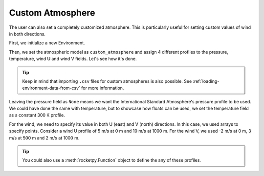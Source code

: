 .. _custom_atmosphere:

Custom Atmosphere
=================

The user can also set a completely customized atmosphere.
This is particularly useful for setting custom values of wind in both directions.

First, we initialize a new Environment.

.. jupyter-execute::

    from rocketpy import Environment

    env_custom_atm = Environment()

Then, we set the atmospheric model as ``custom_atmosphere`` and assign 4 different
profiles to the pressure, temperature, wind U and wind V fields.
Let's see how it's done.

.. jupyter-execute::

    env_custom_atm.set_atmospheric_model(
        type="custom_atmosphere",
        pressure=None,
        temperature=300,
        wind_u=[
            (0, 5), # 5 m/s at 0 m
            (1000, 10) # 10 m/s at 1000 m
        ],
        wind_v=[
            (0, -2), # -2 m/s at 0 m
            (500, 3), # 3 m/s at 500 m
            (1600, 2), # 2 m/s at 1000 m
        ],
    )
    
    env_custom_atm.plots.atmospheric_model()

.. tip::
    
    Keep in mind that importing ``.csv`` files for custom atmospheres is also possible. \
    See :ref:`loading-environment-data-from-csv` for more information.

Leaving the pressure field as ``None`` means we want the International Standard
Atmosphere's pressure profile to be used.
We could have done the same with temperature, but to showcase how floats can be
used, we set the temperature field as a constant 300 K profile.

For the wind, we need to specify its value in both U (east) and V (north) directions.
In this case, we used arrays to specify points.
Consider a wind U profile of 5 m/s at 0 m and 10 m/s at 1000 m.
For the wind V, we used -2 m/s at 0 m, 3 m/s at 500 m and 2 m/s at 1000 m.

.. tip::

    You could also use a :meth:`rocketpy.Function` object to define the any of these profiles.
